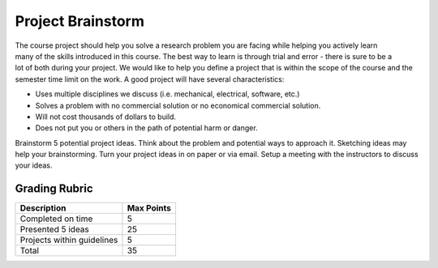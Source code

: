.. _project_brainstorm:

Project Brainstorm
==================

.. figure:: ./images/icon_project.png
   :align: right
   :scale: 100 %

The course project should help you solve a research problem you are facing while
helping you actively learn many of the skills introduced in this course. The
best way to learn is through trial and error - there is sure to be a lot of both
during your project. We would like to help you define a project that is within
the scope of the course and the semester time limit on the work. A good project
will have several characteristics:

* Uses multiple disciplines we discuss (i.e. mechanical, electrical, software, etc.)
* Solves a problem with no commercial solution or no economical commercial solution.
* Will not cost thousands of dollars to build.
* Does not put you or others in the path of potential harm or danger.

Brainstorm 5 potential project ideas. Think about the problem and potential ways
to approach it. Sketching ideas may help your brainstorming. Turn your project
ideas in on paper or via email. Setup a meeting with the instructors to discuss
your ideas.

Grading Rubric
--------------

============================== ==========
Description                    Max Points
============================== ==========
Completed on time              5
Presented 5 ideas              25
Projects within guidelines     5
Total                          35
============================== ==========
